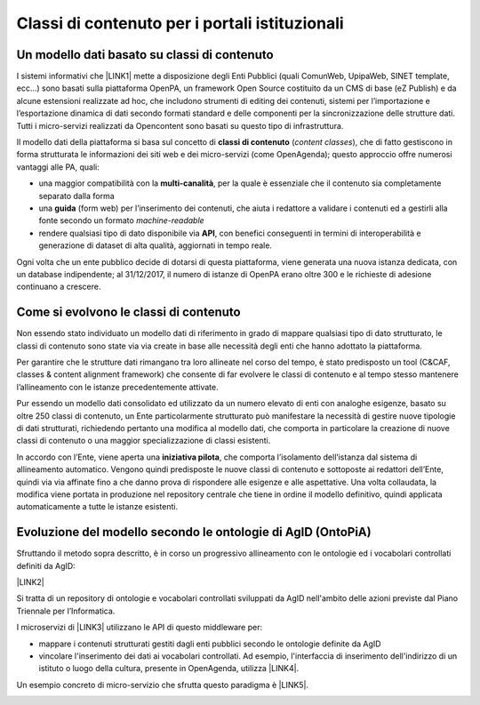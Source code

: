 
.. _h516a7a2b521825383a3b2b721a727622:

Classi di contenuto per i portali istituzionali
***********************************************

.. _h4260697c445014a77736b6b1415d1b:

Un modello dati basato su classi di contenuto
=============================================

I sistemi informativi che \ |LINK1|\  mette a disposizione degli Enti Pubblici (quali ComunWeb, UpipaWeb, SINET template, ecc...) sono basati sulla piattaforma OpenPA, un framework Open Source costituito da un CMS di base (eZ Publish) e da alcune estensioni realizzate ad hoc, che includono strumenti di editing dei contenuti, sistemi per l’importazione e l’esportazione dinamica di dati secondo formati standard e delle componenti per la sincronizzazione delle strutture dati. Tutti i micro-servizi realizzati da Opencontent sono basati su questo tipo di infrastruttura.

\ |IMG1|\ 

Il modello dati della piattaforma si basa sul concetto di \ |STYLE0|\  (\ |STYLE1|\ ), che di fatto gestiscono in forma strutturata le informazioni dei siti web e dei micro-servizi (come OpenAgenda); questo approccio offre numerosi vantaggi alle PA, quali:

* una maggior compatibilità con la \ |STYLE2|\ , per la quale è essenziale che il contenuto sia completamente separato dalla forma

* una \ |STYLE3|\  (form web) per l’inserimento dei contenuti, che aiuta i redattore a validare i contenuti ed a gestirli alla fonte secondo un formato \ |STYLE4|\ 

* rendere qualsiasi tipo di dato disponibile via \ |STYLE5|\ , con benefici conseguenti in termini di interoperabilità e generazione di dataset di alta qualità, aggiornati in tempo reale.

Ogni volta che un ente pubblico decide di dotarsi di questa piattaforma, viene generata una nuova istanza dedicata, con un database indipendente; al 31/12/2017, il numero di istanze di OpenPA erano oltre 300 e le richieste di adesione continuano a crescere.

\ |IMG2|\ 

.. _h6c295c4f51c7b13942f593e4f2a46:

Come si evolvono le classi di contenuto
=======================================

Non essendo stato individuato un modello dati di riferimento in grado di mappare qualsiasi tipo di dato strutturato, le classi di contenuto sono state via via create in base alle necessità degli enti che hanno adottato la piattaforma.

Per garantire che le strutture dati rimangano tra loro allineate nel corso del tempo, è stato predisposto un tool (C&CAF, classes & content alignment framework) che consente di far evolvere le classi di contenuto e al tempo stesso mantenere l’allineamento con le istanze precedentemente attivate.

\ |IMG3|\ 

Pur essendo un modello dati consolidato ed utilizzato da un numero elevato di enti con analoghe esigenze, basato su oltre 250 classi di contenuto, un Ente particolarmente strutturato può manifestare la necessità di gestire nuove tipologie di dati strutturati, richiedendo pertanto una modifica al modello dati, che comporta in particolare la creazione di nuove classi di contenuto o una maggior specializzazione di classi esistenti. 

In accordo con l’Ente, viene aperta una \ |STYLE6|\ , che comporta l’isolamento dell’istanza dal sistema di allineamento automatico. Vengono quindi predisposte le nuove classi di contenuto e sottoposte ai redattori dell’Ente, quindi via via affinate fino a che danno prova di rispondere alle esigenze e alle aspettative. Una volta collaudata, la modifica viene portata in produzione nel repository centrale che tiene in ordine il modello definitivo, quindi applicata automaticamente a tutte le istanze esistenti.

\ |IMG4|\ 

.. _h7f3d1c4f9676b1d376be7d297f133:

Evoluzione del modello secondo le ontologie di AgID (OntoPiA)
=============================================================

Sfruttando il metodo sopra descritto, è in corso un progressivo allineamento con le ontologie ed i vocabolari controllati definiti da AgID:

\ |LINK2|\ 

Si tratta di un repository di ontologie e vocabolari controllati sviluppati da AgID nell'ambito delle azioni previste dal Piano Triennale per l’Informatica.

I microservizi di \ |LINK3|\  utilizzano le API di questo middleware per:

* mappare i contenuti strutturati gestiti dagli enti pubblici secondo le ontologie definite da AgID

* vincolare l'inserimento dei dati ai vocabolari controllati. Ad esempio, l'interfaccia di inserimento dell'indirizzo di un istituto o luogo della cultura, presente in OpenAgenda, utilizza \ |LINK4|\ .

\ |IMG5|\ 

Un esempio concreto di micro-servizio che sfrutta questo paradigma è \ |LINK5|\ .

\ |IMG6|\ 

.. bottom of content


.. |STYLE0| replace:: **classi di contenuto**

.. |STYLE1| replace:: *content classes*

.. |STYLE2| replace:: **multi-canalità**

.. |STYLE3| replace:: **guida**

.. |STYLE4| replace:: *machine-readable*

.. |STYLE5| replace:: **API**

.. |STYLE6| replace:: **iniziativa pilota**


.. |LINK1| raw:: html

    <a href="https://www.opencontent.it/" target="_blank">Opencontent</a>

.. |LINK2| raw:: html

    <a href="https://github.com/italia/daf-ontologie-vocabolari-controllati" target="_blank">https://github.com/italia/daf-ontologie-vocabolari-controllati</a>

.. |LINK3| raw:: html

    <a href="https://www.opencontent.it/Per-la-PA" target="_blank">OpenPA</a>

.. |LINK4| raw:: html

    <a href="http://ontopa.opencontent.it/api/opendata/v2/content/search/classes%20%5Bclassificazione_del_territorio%5D" target="_blank">questa libreria</a>

.. |LINK5| raw:: html

    <a href="http://manuale-openagenda.readthedocs.io/" target="_blank">OpenAgenda</a>


.. |IMG1| image:: static/Introduzione_1.png
   :height: 430 px
   :width: 642 px

.. |IMG2| image:: static/Introduzione_2.png
   :height: 465 px
   :width: 642 px

.. |IMG3| image:: static/Introduzione_3.png
   :height: 461 px
   :width: 642 px

.. |IMG4| image:: static/Introduzione_4.png
   :height: 500 px
   :width: 642 px

.. |IMG5| image:: static/Introduzione_5.png
   :height: 481 px
   :width: 642 px

.. |IMG6| image:: static/Introduzione_6.png
   :height: 477 px
   :width: 642 px
